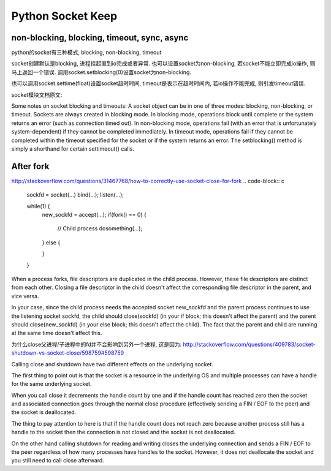 Python Socket Keep
==================

non-blocking, blocking, timeout, sync, async
----------------------------------------------

python的socket有三种模式, blocking, non-blocking, timeout

socket创建默认是blocking, 进程挂起直到io完成或者异常. 也可以设置socket为non-blocking, 若socket不能立即完成io操作, 则马上返回一个错误.
调用socket.setblocking(0)设置socket为non-blocking.

也可以调用socket.settime(float)设置socket超时时间, timeout是表示在超时时间内, 若io操作不能完成, 则引发timeout错误.

socket模块文档原文:

Some notes on socket blocking and timeouts: A socket object can be in one of three modes: blocking, non-blocking, or timeout. Sockets are always created in blocking mode. In blocking mode, operations block until complete or the system returns an error (such as connection timed out). In non-blocking mode, operations fail (with an error that is unfortunately system-dependent) if they cannot be completed immediately. In timeout mode, operations fail if they cannot be completed within the timeout specified for the socket or if the system returns an error. The setblocking() method is simply a shorthand for certain settimeout() calls.

After fork
-----------
http://stackoverflow.com/questions/31467768/how-to-correctly-use-socket-close-for-fork
.. code-block:: c

    sockfd = socket(...)
    bind(...);
    listen(...);
    
    while(1) {
      new_sockfd = accept(...);
      if(fork() == 0) {
        // Child process
        dosomething(...);
    
      }
      else {
    
      }
    }

When a process forks, file descriptors are duplicated in the child process. However, these file descriptors are distinct from each other. Closing a file descriptor in the child doesn't affect the corresponding file descriptor in the parent, and vice versa.

In your case, since the child process needs the accepted socket new_sockfd and the parent process continues to use the listening socket sockfd, the child should close(sockfd) (in your if block; this doesn't affect the parent) and the parent should close(new_sockfd) (in your else block; this doesn't affect the child). The fact that the parent and child are running at the same time doesn't affect this.

为什么close父进程/子进程中的fd并不会影响到另外一个进程, 这是因为: http://stackoverflow.com/questions/409783/socket-shutdown-vs-socket-close/598759#598759

Calling close and shutdown have two different effects on the underlying socket.

The first thing to point out is that the socket is a resource in the underlying OS and multiple processes can have a handle for the same underlying socket.

When you call close it decrements the handle count by one and if the handle count has reached zero then the socket and associated connection goes through the normal close procedure (effectively sending a FIN / EOF to the peer) and the socket is deallocated.

The thing to pay attention to here is that if the handle count does not reach zero because another process still has a handle to the socket then the connection is not closed and the socket is not deallocated.

On the other hand calling shutdown for reading and writing closes the underlying connection and sends a FIN / EOF to the peer regardless of how many processes have handles to the socket. However, it does not deallocate the socket and you still need to call close afterward.
